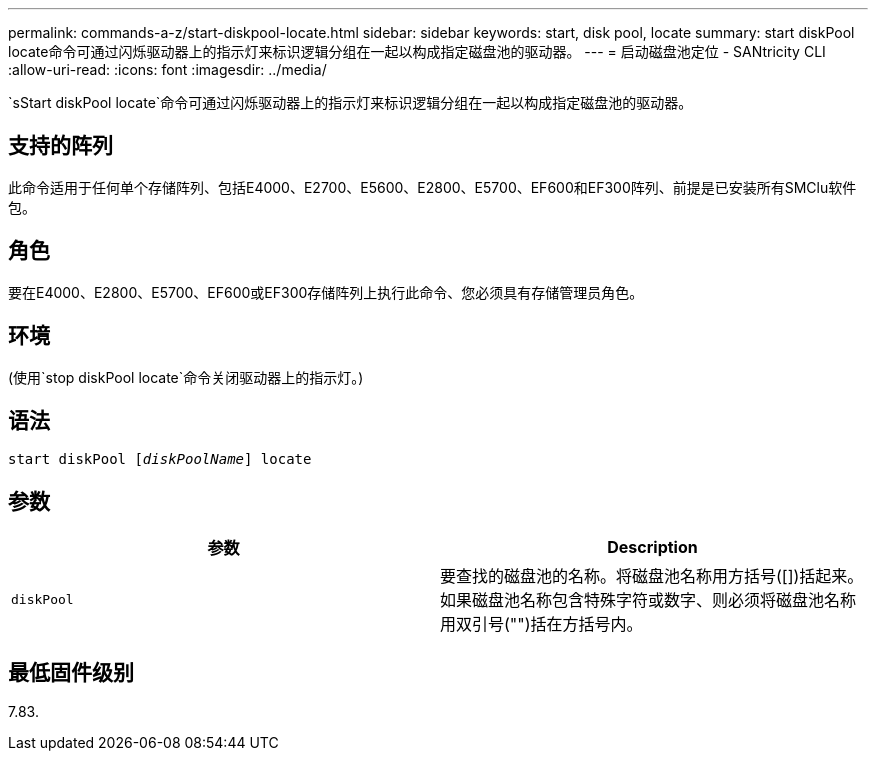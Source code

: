 ---
permalink: commands-a-z/start-diskpool-locate.html 
sidebar: sidebar 
keywords: start, disk pool, locate 
summary: start diskPool locate命令可通过闪烁驱动器上的指示灯来标识逻辑分组在一起以构成指定磁盘池的驱动器。 
---
= 启动磁盘池定位 - SANtricity CLI
:allow-uri-read: 
:icons: font
:imagesdir: ../media/


[role="lead"]
`sStart diskPool locate`命令可通过闪烁驱动器上的指示灯来标识逻辑分组在一起以构成指定磁盘池的驱动器。



== 支持的阵列

此命令适用于任何单个存储阵列、包括E4000、E2700、E5600、E2800、E5700、EF600和EF300阵列、前提是已安装所有SMClu软件包。



== 角色

要在E4000、E2800、E5700、EF600或EF300存储阵列上执行此命令、您必须具有存储管理员角色。



== 环境

(使用`stop diskPool locate`命令关闭驱动器上的指示灯。)



== 语法

[source, cli, subs="+macros"]
----
start diskPool pass:quotes[[_diskPoolName_]] locate
----


== 参数

[cols="2*"]
|===
| 参数 | Description 


 a| 
`diskPool`
 a| 
要查找的磁盘池的名称。将磁盘池名称用方括号([])括起来。如果磁盘池名称包含特殊字符或数字、则必须将磁盘池名称用双引号("")括在方括号内。

|===


== 最低固件级别

7.83.
